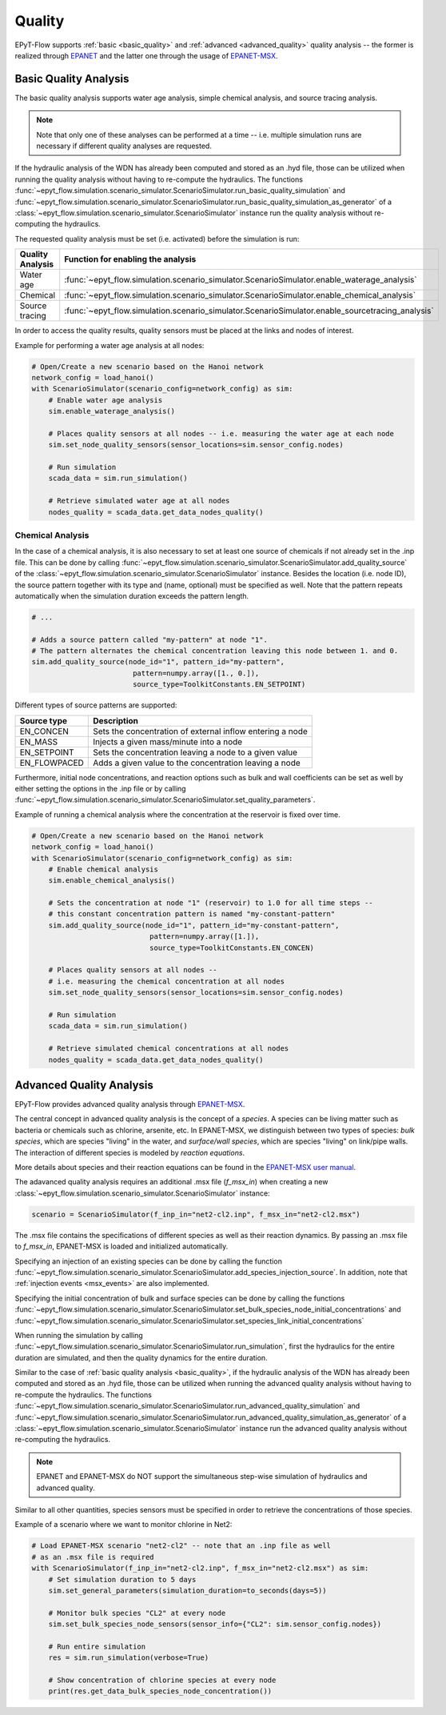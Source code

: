 .. _tut.quality:

*******
Quality
*******

EPyT-Flow supports :ref:`basic <basic_quality>` and :ref:`advanced <advanced_quality>` quality analysis -- the former is realized
through `EPANET <https://github.com/USEPA/EPANET2.2>`__ and the latter one
through the usage of `EPANET-MSX <https://github.com/USEPA/EPANETMSX/>`__.


.. _basic_quality:

Basic Quality Analysis
++++++++++++++++++++++

The basic quality analysis supports water age analysis, simple chemical analysis, 
and source tracing analysis.

.. note::
    Note that only one of these analyses can be performed at a time -- i.e. multiple simulation runs 
    are necessary if different quality analyses are requested.
    
If the hydraulic analysis of the WDN has already been computed and stored as an .hyd file,
those can be utilized when running the quality analysis without having to re-compute the hydraulics.
The functions :func:`~epyt_flow.simulation.scenario_simulator.ScenarioSimulator.run_basic_quality_simulation`
and :func:`~epyt_flow.simulation.scenario_simulator.ScenarioSimulator.run_basic_quality_simulation_as_generator`
of a :class:`~epyt_flow.simulation.scenario_simulator.ScenarioSimulator` instance run the quality
analysis without re-computing the hydraulics.

The requested quality analysis must be set (i.e. activated) before the simulation is run:

+-------------------+----------------------------------------------------------------------------------------------------+
| Quality Analysis  | Function for enabling the analysis                                                                 |
+===================+====================================================================================================+
| Water age         | :func:`~epyt_flow.simulation.scenario_simulator.ScenarioSimulator.enable_waterage_analysis`        |
+-------------------+----------------------------------------------------------------------------------------------------+
| Chemical          | :func:`~epyt_flow.simulation.scenario_simulator.ScenarioSimulator.enable_chemical_analysis`        |
+-------------------+----------------------------------------------------------------------------------------------------+
| Source tracing    | :func:`~epyt_flow.simulation.scenario_simulator.ScenarioSimulator.enable_sourcetracing_analysis`   |
+-------------------+----------------------------------------------------------------------------------------------------+

In order to access the quality results, quality sensors must be placed at the links and 
nodes of interest.

Example for performing a water age analysis at all nodes:

.. code-block:: python

    # Open/Create a new scenario based on the Hanoi network
    network_config = load_hanoi()
    with ScenarioSimulator(scenario_config=network_config) as sim:
        # Enable water age analysis
        sim.enable_waterage_analysis()

        # Places quality sensors at all nodes -- i.e. measuring the water age at each node
        sim.set_node_quality_sensors(sensor_locations=sim.sensor_config.nodes)

        # Run simulation
        scada_data = sim.run_simulation()

        # Retrieve simulated water age at all nodes
        nodes_quality = scada_data.get_data_nodes_quality()


Chemical Analysis
-----------------

In the case of a chemical analysis, it is also necessary to set at least one source of chemicals 
if not already set in the .inp file. This can be done by calling 
:func:`~epyt_flow.simulation.scenario_simulator.ScenarioSimulator.add_quality_source` 
of the :class:`~epyt_flow.simulation.scenario_simulator.ScenarioSimulator` instance.
Besides the location (i.e. node ID), the source pattern together with its type and (name, optional)
must be specified as well.
Note that the pattern repeats automatically when the simulation duration exceeds the
pattern length.

.. code-block:: python

    # ...
    
    # Adds a source pattern called "my-pattern" at node "1".
    # The pattern alternates the chemical concentration leaving this node between 1. and 0.
    sim.add_quality_source(node_id="1", pattern_id="my-pattern",
                            pattern=numpy.array([1., 0.]),
                            source_type=ToolkitConstants.EN_SETPOINT)

Different types of source patterns are supported:

+--------------+------------------------------------------------------------+
| Source type  | Description                                                |
+==============+============================================================+
| EN_CONCEN    | Sets the concentration of external inflow entering a node  |
+--------------+------------------------------------------------------------+
| EN_MASS      | Injects a given mass/minute into a node                    |
+--------------+------------------------------------------------------------+
| EN_SETPOINT  | Sets the concentration leaving a node to a given value     |
+--------------+------------------------------------------------------------+
| EN_FLOWPACED | Adds a given value to the concentration leaving a node     |
+--------------+------------------------------------------------------------+


Furthermore, initial node concentrations, and reaction options such as bulk and wall coefficients
can be set as well by either setting the options in the .inp file or by calling
:func:`~epyt_flow.simulation.scenario_simulator.ScenarioSimulator.set_quality_parameters`.

Example of running a chemical analysis where the concentration at the reservoir
is fixed over time.

.. code-block:: python

    # Open/Create a new scenario based on the Hanoi network
    network_config = load_hanoi()
    with ScenarioSimulator(scenario_config=network_config) as sim:
        # Enable chemical analysis
        sim.enable_chemical_analysis()

        # Sets the concentration at node "1" (reservoir) to 1.0 for all time steps -- 
        # this constant concentration pattern is named "my-constant-pattern"
        sim.add_quality_source(node_id="1", pattern_id="my-constant-pattern",
                                pattern=numpy.array([1.]),
                                source_type=ToolkitConstants.EN_CONCEN)

        # Places quality sensors at all nodes -- 
        # i.e. measuring the chemical concentration at all nodes
        sim.set_node_quality_sensors(sensor_locations=sim.sensor_config.nodes)

        # Run simulation
        scada_data = sim.run_simulation()

        # Retrieve simulated chemical concentrations at all nodes
        nodes_quality = scada_data.get_data_nodes_quality()


.. _advanced_quality:

Advanced Quality Analysis
+++++++++++++++++++++++++

EPyT-Flow provides advanced quality analysis through
`EPANET-MSX <https://github.com/OpenWaterAnalytics/epanet-msx>`_.

The central concept in advanced quality analysis is the concept of a *species*.
A species can be living matter such as bacteria or chemicals such as chlorine, arsenite, etc.
In EPANET-MSX, we distinguish between two types of species:
*bulk species*, which are species "living" in the water,
and *surface/wall species*, which are species "living" on link/pipe walls.
The interaction of different species is modeled by *reaction equations*.

More details about species and their reaction equations can be found in the
`EPANET-MSX user manual <https://cfpub.epa.gov/si/si_public_file_download.cfm?p_download_id=547058&Lab=CESER>`_.

The adavanced quality analysis requires an additional .msx file (`f_msx_in`) when creating a new
:class:`~epyt_flow.simulation.scenario_simulator.ScenarioSimulator` instance:

.. code-block:: python

    scenario = ScenarioSimulator(f_inp_in="net2-cl2.inp", f_msx_in="net2-cl2.msx") 

The .msx file contains the specifications of different species as well as their reaction dynamics.
By passing an .msx file to `f_msx_in`, EPANET-MSX is loaded and initialized automatically.

Specifying an injection of an existing species can be done by calling the function
:func:`~epyt_flow.simulation.scenario_simulator.ScenarioSimulator.add_species_injection_source`.
In addition, note that :ref:`injection events <msx_events>` are also implemented.

Specifying the initial concentration of bulk and surface species can be done by calling the functions 
:func:`~epyt_flow.simulation.scenario_simulator.ScenarioSimulator.set_bulk_species_node_initial_concentrations` and
:func:`~epyt_flow.simulation.scenario_simulator.ScenarioSimulator.set_species_link_initial_concentrations`

When running the simulation by calling
:func:`~epyt_flow.simulation.scenario_simulator.ScenarioSimulator.run_simulation`, first the
hydraulics for the entire duration are simulated, and then the quality dynamics
for the entire duration.

Similar to the case of :ref:`basic quality analysis <basic_quality>`, if the hydraulic analysis of
the WDN has already been computed and stored as an .hyd file, those can be utilized when running
the advanced quality analysis without having to re-compute the hydraulics. The functions
:func:`~epyt_flow.simulation.scenario_simulator.ScenarioSimulator.run_advanced_quality_simulation`
and :func:`~epyt_flow.simulation.scenario_simulator.ScenarioSimulator.run_advanced_quality_simulation_as_generator`
of a :class:`~epyt_flow.simulation.scenario_simulator.ScenarioSimulator` instance run the advanced quality
analysis without re-computing the hydraulics.

.. note::

    EPANET and EPANET-MSX do NOT support the simultaneous step-wise simulation of
    hydraulics and advanced quality.


Similar to all other quantities, species sensors must be specified in order to
retrieve the concentrations of those species.

Example of a scenario where we want to monitor chlorine in Net2:

.. code-block:: python

    # Load EPANET-MSX scenario "net2-cl2" -- note that an .inp file as well
    # as an .msx file is required
    with ScenarioSimulator(f_inp_in="net2-cl2.inp", f_msx_in="net2-cl2.msx") as sim:
        # Set simulation duration to 5 days
        sim.set_general_parameters(simulation_duration=to_seconds(days=5))

        # Monitor bulk species "CL2" at every node
        sim.set_bulk_species_node_sensors(sensor_info={"CL2": sim.sensor_config.nodes})

        # Run entire simulation
        res = sim.run_simulation(verbose=True)

        # Show concentration of chlorine species at every node
        print(res.get_data_bulk_species_node_concentration())
